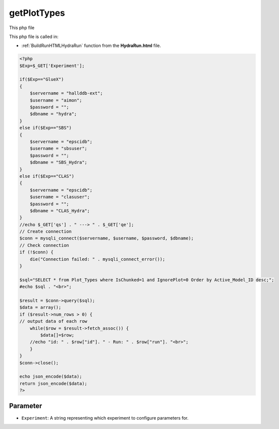 .. _getPlotTypesphp: 

getPlotTypes
=====================

This php file 

This php file is called in:

- :ref:`BuildRunHTMLHydraRun` function from the **HydraRun.html** file. 


.. code-block:: php 

    <?php
    $Exp=$_GET['Experiment'];

    if($Exp=="GlueX")
    {
        $servername = "hallddb-ext";
        $username = "aimon";
        $password = "";
        $dbname = "hydra";
    }
    else if($Exp=="SBS")
    {
        $servername = "epscidb";
        $username = "sbsuser";
        $password = "";
        $dbname = "SBS_Hydra"; 
    }
    else if($Exp=="CLAS")
    {
        $servername = "epscidb";
        $username = "clasuser";
        $password = "";
        $dbname = "CLAS_Hydra"; 
    }
    //echo $_GET['qs'] . " ---> " . $_GET['qe'];
    // Create connection
    $conn = mysqli_connect($servername, $username, $password, $dbname);
    // Check connection
    if (!$conn) {
        die("Connection failed: " . mysqli_connect_error());
    }

    $sql="SELECT * from Plot_Types where IsChunked=1 and IgnorePlot=0 Order by Active_Model_ID desc;";
    #echo $sql . "<br>";

    $result = $conn->query($sql);
    $data = array();
    if ($result->num_rows > 0) {
    // output data of each row
        while($row = $result->fetch_assoc()) {
            $data[]=$row;
        //echo "id: " . $row["id"]. " - Run: " . $row["run"]. "<br>";
        }
    } 
    $conn->close();

    echo json_encode($data);
    return json_encode($data);
    ?>

Parameter
~~~~~~~~~~~~~~~~

- ``Experiment``: A string representing which experiment to configure parameters for.